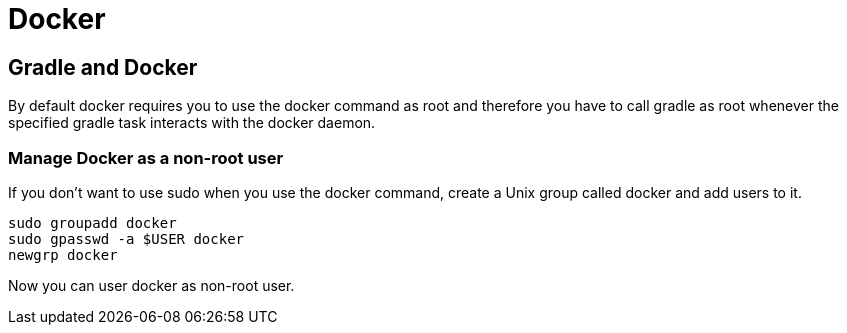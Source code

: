 = Docker

// tag::gradledocker[]
== Gradle and Docker
By default docker requires you to use the docker command as root and therefore you have to call gradle as root whenever the specified gradle task interacts with the docker daemon.

=== Manage Docker as a non-root user
If you don’t want to use sudo when you use the docker command, create a Unix group called docker and add users to it.
```
sudo groupadd docker
sudo gpasswd -a $USER docker
newgrp docker
```
Now you can user docker as non-root user.
// end::gradledocker[]
